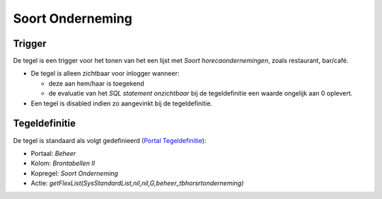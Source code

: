 Soort Onderneming
=================

Trigger
-------

De tegel is een trigger voor het tonen van het een lijst met *Soort
horecaondernemingen*, zoals restaurant, bar/café.

-  De tegel is alleen zichtbaar voor inlogger wanneer:

   -  deze aan hem/haar is toegekend
   -  de evaluatie van het *SQL statement onzichtbaar* bij de
      tegeldefinitie een waarde ongelijk aan 0 oplevert.

-  Een tegel is disabled indien zo aangevinkt bij de tegeldefinitie.

Tegeldefinitie
--------------

De tegel is standaard als volgt gedefinieerd (`Portal
Tegeldefinitie </docs/instellen_inrichten/portaldefinitie/portal_tegel.md>`__):

-  Portaal: *Beheer*
-  Kolom: *Brontabellen II*
-  Kopregel: *Soort Onderneming*
-  Actie:
   *getFlexList(SysStandardList,nil,nil,G,beheer_tbhorsrtonderneming)*

